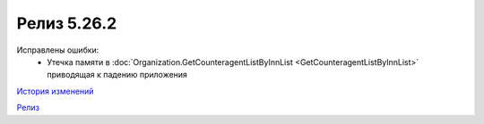 Релиз 5.26.2
============

.. feed-entry::
   :date: 2019-03-12

Исправлены ошибки:
    - Утечка памяти в :doc:`Organization.GetCounteragentListByInnList <GetCounteragentListByInnList>` приводящая к падению приложения

`История изменений <http://diadocsdk-1c.readthedocs.io/ru/dev/History.html>`_

`Релиз <http://diadocsdk-1c.readthedocs.io/ru/dev/Downloads.html>`_
